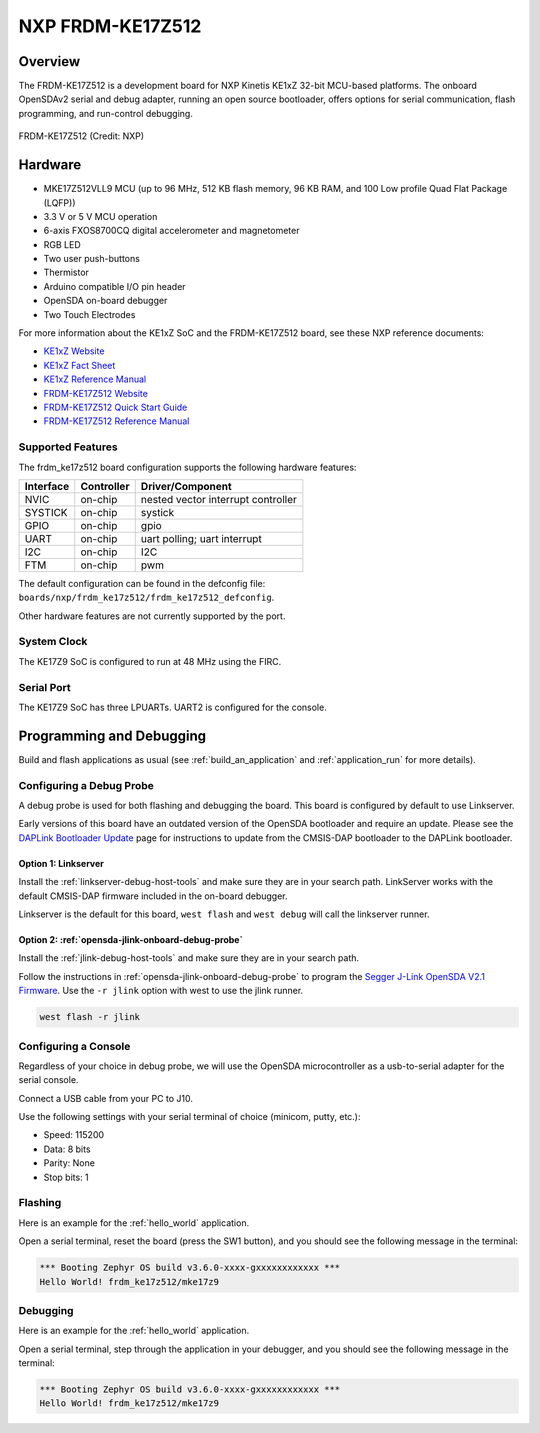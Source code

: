 .. _frdm_ke17z512:

NXP  FRDM-KE17Z512
##################

Overview
********

The FRDM-KE17Z512 is a development board for NXP Kinetis KE1xZ 32-bit
MCU-based platforms. The onboard OpenSDAv2 serial and debug adapter,
running an open source bootloader, offers options for serial
communication, flash programming, and run-control debugging.

.. figure:: frdm_ke17z512.webp
   :align: center
   :alt: FRDM-KE17Z512

   FRDM-KE17Z512 (Credit: NXP)

Hardware
********

- MKE17Z512VLL9 MCU (up to 96  MHz, 512 KB flash memory, 96 KB RAM,
  and 100 Low profile Quad Flat Package (LQFP))
- 3.3 V or 5 V MCU operation
- 6-axis FXOS8700CQ digital accelerometer and magnetometer
- RGB LED
- Two user push-buttons
- Thermistor
- Arduino compatible I/O pin header
- OpenSDA on-board debugger
- Two Touch Electrodes

For more information about the KE1xZ SoC and the FRDM-KE17Z512 board, see
these NXP reference documents:

- `KE1xZ Website`_
- `KE1xZ Fact Sheet`_
- `KE1xZ Reference Manual`_
- `FRDM-KE17Z512 Website`_
- `FRDM-KE17Z512 Quick Start Guide`_
- `FRDM-KE17Z512 Reference Manual`_

Supported Features
==================

The frdm_ke17z512 board configuration supports the following hardware
features:

+-----------+------------+-------------------------------------+
| Interface | Controller | Driver/Component                    |
+===========+============+=====================================+
| NVIC      | on-chip    | nested vector interrupt controller  |
+-----------+------------+-------------------------------------+
| SYSTICK   | on-chip    | systick                             |
+-----------+------------+-------------------------------------+
| GPIO      | on-chip    | gpio                                |
+-----------+------------+-------------------------------------+
| UART      | on-chip    | uart polling;                       |
|           |            | uart interrupt                      |
+-----------+------------+-------------------------------------+
| I2C       | on-chip    | I2C                                 |
+-----------+------------+-------------------------------------+
| FTM       | on-chip    | pwm                                 |
+-----------+------------+-------------------------------------+

The default configuration can be found in the defconfig file:
``boards/nxp/frdm_ke17z512/frdm_ke17z512_defconfig``.

Other hardware features are not currently supported by the port.

System Clock
============

The KE17Z9 SoC is configured to run at 48 MHz using the FIRC.

Serial Port
===========

The KE17Z9 SoC has three LPUARTs. UART2 is configured for the console.

Programming and Debugging
*************************

Build and flash applications as usual (see :ref:`build_an_application` and
:ref:`application_run` for more details).

Configuring a Debug Probe
=========================

A debug probe is used for both flashing and debugging the board. This board is
configured by default to use Linkserver.

Early versions of this board have an outdated version of the OpenSDA bootloader
and require an update. Please see the `DAPLink Bootloader Update`_ page for
instructions to update from the CMSIS-DAP bootloader to the DAPLink bootloader.

Option 1: Linkserver
--------------------

Install the :ref:`linkserver-debug-host-tools` and make sure they are in your
search path.  LinkServer works with the default CMSIS-DAP firmware included in
the on-board debugger.

Linkserver is the default for this board, ``west flash`` and ``west debug`` will
call the linkserver runner.

Option 2: :ref:`opensda-jlink-onboard-debug-probe`
--------------------------------------------------

Install the :ref:`jlink-debug-host-tools` and make sure they are in your search
path.

Follow the instructions in :ref:`opensda-jlink-onboard-debug-probe` to program
the `Segger J-Link OpenSDA V2.1 Firmware`_.
Use the ``-r jlink`` option with west to use the jlink runner.

.. code-block:: console

   west flash -r jlink

Configuring a Console
=====================

Regardless of your choice in debug probe, we will use the OpenSDA
microcontroller as a usb-to-serial adapter for the serial console.

Connect a USB cable from your PC to J10.

Use the following settings with your serial terminal of choice (minicom, putty,
etc.):

- Speed: 115200
- Data: 8 bits
- Parity: None
- Stop bits: 1

Flashing
========

Here is an example for the :ref:`hello_world` application.

.. zephyr-app-commands::
   :zephyr-app: samples/hello_world
   :board: frdm_ke17z512
   :goals: flash

Open a serial terminal, reset the board (press the SW1 button), and you should
see the following message in the terminal:

.. code-block:: console

   *** Booting Zephyr OS build v3.6.0-xxxx-gxxxxxxxxxxxx ***
   Hello World! frdm_ke17z512/mke17z9

Debugging
=========

Here is an example for the :ref:`hello_world` application.

.. zephyr-app-commands::
   :zephyr-app: samples/hello_world
   :board: frdm_ke17z512
   :goals: debug

Open a serial terminal, step through the application in your debugger, and you
should see the following message in the terminal:

.. code-block:: console

   *** Booting Zephyr OS build v3.6.0-xxxx-gxxxxxxxxxxxx ***
   Hello World! frdm_ke17z512/mke17z9

.. _FRDM-KE17Z512 Website:
   https://www.nxp.com/design/design-center/development-boards-and-designs/general-purpose-mcus/frdm-development-board-for-96-mhz-ke17z-ke13z-ke12z-with-512-kb-flash-mcus:FRDM-KE17Z512

.. _FRDM-KE17Z512 Quick Start Guide:
   https://www.nxp.com/docs/en/quick-reference-guide/FRDMKE17Z512QSG.pdf

.. _FRDM-KE17Z512 Reference Manual:
   https://www.nxp.com/docs/en/reference-manual/KE1XZP100M96SF0RM.pdf

.. _KE1xZ Website:
   https://www.nxp.com/products/processors-and-microcontrollers/arm-microcontrollers/general-purpose-mcus/ke-series-arm-cortex-m4-m0-plus/ke1xz-arm-cortex-m0-plus-5v-main-stream-mcu-with-nxp-touch-and-can-control:KE1xZ

.. _KE1xZ Fact Sheet:
   https://www.nxp.com/docs/en/fact-sheet/KE1xZMCUFAMFS.pdf

.. _KE1xZ Reference Manual:
   https://www.nxp.com/webapp/Download?colCode=KE1XZP100M72SF0RM

.. _linkserver-debug-host-tools:
   https://www.nxp.com/lgfiles/updates/mcuxpresso/LinkServer_1.5.30.exe

.. _Segger J-Link OpenSDA V2.1 Firmware:
   https://www.segger.com/downloads/jlink/OpenSDA_V2_1.bin

.. _DAPLink Bootloader Update:
   https://os.mbed.com/blog/entry/DAPLink-bootloader-update/

.. _jlink-debug-host-tools:
   https://www.segger.com/downloads/jlink/JLink_Windows_V794_x86_64.exe
